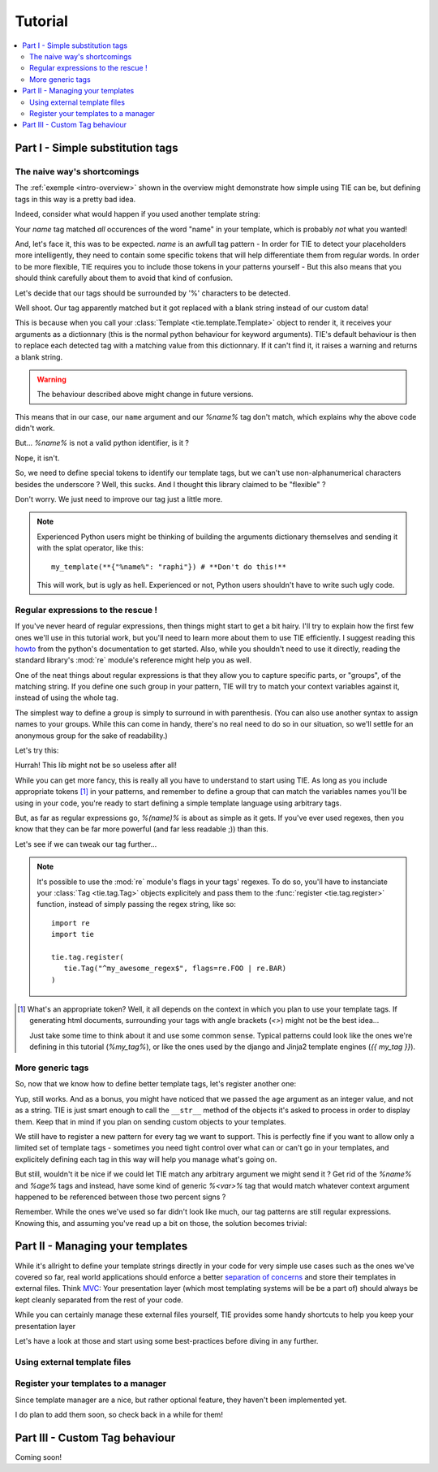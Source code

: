 Tutorial
========

.. todo:: Tuts overview

.. contents::
   :local:
   :backlinks: top

Part I   - Simple substitution tags
----------------------------------

The naive way's shortcomings
++++++++++++++++++++++++++++

The :ref:`exemple <intro-overview>` shown in the overview might demonstrate
how simple using TIE can be, but defining tags in this way is a pretty bad
idea.

Indeed, consider what would happen if you used another template string:

.. testsetup:: naive-several-tag-occurences

   from __future__ import print_function
   import tie
   tie.tag.register("name")

.. doctest:: naive-several-tag-occurences

   >>> my_template = tie.Template("Hello, my name is name!")
   >>> my_template(name="raphi")
   'Hello, my raphi is raphi!'

.. testcleanup:: naive-several-tag-occurences

   tie.tag.get_manager().clear()

Your `name` tag matched *all* occurences of the word "name" in your template,
which is probably *not* what you wanted!

And, let's face it, this was to be expected. `name` is an awfull tag pattern -
In order for TIE to detect your placeholders more intelligently, they need to
contain some specific tokens that will help differentiate them from regular
words.
In order to be more flexible, TIE requires you to include those tokens in your
patterns yourself - But this also means that you should think carefully about
them to avoid that kind of confusion.

Let's decide that our tags should be surrounded by '%' characters to be detected.

.. testsetup:: naive-tokens

   from __future__ import print_function
   import tie
   tie.tag.get_manager().clear() # Doesn't seem to be executed in previous test cleanup ???

.. doctest:: naive-tokens

    >>> tie.tag.register("%name%")                              # Register our new tag pattern
    >>> my_template = tie.Template("Hello, my name is %name%!") # Use it in our template
    >>> my_template(name="raphi")                               # Does it work ???
    'Hello, my name is !'

Well shoot. Our tag apparently matched but it got replaced with a blank string 
instead of our custom data!

This is because when you call your :class:`Template <tie.template.Template>` 
object to render it, it receives your arguments as a dictionnary 
(this is the normal python behaviour for keyword arguments).
TIE's default behaviour is then to replace each detected tag with a matching
value from this dictionnary.
If it can't find it, it raises a warning and returns a blank string.

.. warning::

   The behaviour described above might change in future versions.

This means that in our case, our ``name`` argument and our `%name%` tag don't
match, which explains why the above code didn't work.

But... `%name%` is not a valid python identifier, is it ?

.. doctest:: naive-tokens

   >>> my_template(%name%="raphi")
   Traceback (most recent call last):
       ...
       my_template(%name%="raphi")
                    ^
   SyntaxError: invalid syntax

Nope, it isn't.

So, we need to define special tokens to identify our template tags,
but we can't use non-alphanumerical characters besides the underscore ?
Well, this sucks. And I thought this library claimed to be "flexible" ?

Don't worry. We just need to improve our tag just a little more.

.. note::

   Experienced Python users might be thinking of building the arguments 
   dictionary themselves and sending it with the splat operator, like this:

   ::

      my_template(**{"%name%": "raphi"}) # **Don't do this!**

   This will work, but is ugly as hell.
   Experienced or not, Python users shouldn't have to write such ugly code.

Regular expressions to the rescue !
+++++++++++++++++++++++++++++++++++

If you've never heard of regular expressions, then things might start to get
a bit hairy.
I'll try to explain how the first few ones we'll use in this tutorial work,
but you'll need to learn more about them to use TIE efficiently.
I suggest reading this `howto <http://docs.python.org/2/howto/regex.html>`_
from the python's documentation to get started.
Also, while you shouldn't need to use it directly, reading the standard library's
:mod:`re` module's reference might help you as well.

One of the neat things about regular expressions is that they allow you to
capture specific parts, or "groups", of the matching string.
If you define one such group in your pattern, TIE will try to match your context 
variables against it, instead of using the whole tag.

The simplest way to define a group is simply to surround in with parenthesis.
(You can also use another syntax to assign names to your groups. While this can
come in handy, there's no real need to do so in our situation, so we'll settle
for an anonymous group for the sake of readability.)

Let's try this:

.. testsetup:: simple-regex

   from __future__ import print_function
   import tie
   tie.tag.get_manager().clear()

.. doctest:: simple-regex

   >>> tie.tag.register("%(name)%")
   >>> my_template = tie.Template("Hello, my name is %name%!")
   >>> my_template(name="raphi")
   'Hello, my name is raphi!'

Hurrah! This lib might not be so useless after all!

While you can get more fancy, this is really all you have to understand to
start using TIE. 
As long as you include appropriate tokens [#f1]_ in your patterns, 
and remember to define a group that can match the variables names you'll be
using in your code, 
you're ready to start defining a simple template language using arbitrary tags.

But, as far as regular expressions go, `%(name)%` is about as simple as it gets.
If you've ever used regexes, then you know that they can be far more powerful
(and far less readable ;)) than this.

Let's see if we can tweak our tag further...

.. note::

   It's possible to use the :mod:`re` module's flags in your tags' regexes.
   To do so, you'll have to instanciate your
   :class:`Tag <tie.tag.Tag>` 
   objects explicitely and pass them to the 
   :func:`register <tie.tag.register>` 
   function, instead of simply passing the regex string, like so:

   ::

      import re
      import tie

      tie.tag.register(
         tie.Tag("^my_awesome_regex$", flags=re.FOO | re.BAR)
      )

.. [#f1] What's an appropriate token? Well, it all depends on the context in
         which you plan to use your template tags. If generating html documents,
         surrounding your tags with angle brackets (`<>`) might not be the best 
         idea...

         Just take some time to think about it and use some common sense.
         Typical patterns could look like the ones we're defining in this
         tutorial (`%my_tag%`), or like the ones used by the django and Jinja2
         template engines (`{{ my_tag }}`).

More generic tags
+++++++++++++++++

So, now that we know how to define better template tags, let's register 
another one:

.. doctest:: simple-regex

   >>> tie.tag.register(    # Notice that you can pass an arbitrary number
   ...     "%(name)%",      # of patterns to register them all at once
   ...     "%(age)%"
   ... )
   >>> my_template = tie.Template("Hello, my name is %name% and I'm %age% years old!")
   >>> my_template(name="raphi", age=26)
   "Hello, my name is raphi and I'm 26 years old!"
   
Yup, still works. And as a bonus, you might have noticed that we passed the
``age`` argument as an integer value, and not as a string.
TIE is just smart enough to call the ``__str__`` method of the objects it's 
asked to process in order to display them. 
Keep that in mind if you plan on sending custom objects to your templates.

We still have to register a new pattern for every tag we want to support.
This is perfectly fine if you want to allow only a limited set of template
tags - sometimes you need tight control over what can or can't go in your 
templates, and explicitely defining each tag in this way will help you manage
what's going on.

But still, wouldn't it be nice if we could let TIE match any arbitrary argument
we might send it ? Get rid of the `%name%` and `%age%` tags and instead, have
some kind of generic `%<var>%` tag that would match whatever context argument 
happened to be referenced between those two percent signs ?

Remember. While the ones we've used so far didn't look like much, our tag
patterns are still regular expressions. Knowing this, and assuming you've
read up a bit on those, the solution becomes trivial:

.. testsetup:: generic-regex

   from __future__ import print_function
   import tie
   tie.tag.get_manager().clear()

.. doctest:: generic-regex

   >>> tie.tag.register("%(\w+)%")
   >>> my_template = tie.Template("Hello, my name is %name% and I'm %age% years old!")
   >>> my_template(name="raphi", age=26)
   "Hello, my name is raphi and I'm 26 years old!"
   
.. todo:: explain regex a bit + short conclusion

Part II  - Managing your templates
----------------------------------

While it's allright to define your template strings directly in your code for
very simple use cases such as the ones we've covered so far,
real world applications should enforce a better 
`separation of concerns <http://en.wikipedia.org/wiki/Separation_of_concerns>`_
and store their templates in external files.
Think `MVC <http://en.wikipedia.org/wiki/Model-view-controller>`_:
Your presentation layer (which most templating systems will be be a part of)
should always be kept cleanly separated from the rest of your code.

While you can certainly manage these external files yourself, TIE provides some
handy shortcuts to help you keep your presentation layer 

Let's have a look at those and start using some best-practices before diving in 
any further.

Using external template files
+++++++++++++++++++++++++++++



Register your templates to a manager
++++++++++++++++++++++++++++++++++++

Since template manager are a nice, but rather optional feature, they haven't
been implemented yet.

I do plan to add them soon, so check back in a while for them!

Part III - Custom Tag behaviour
-------------------------------

Coming soon!
